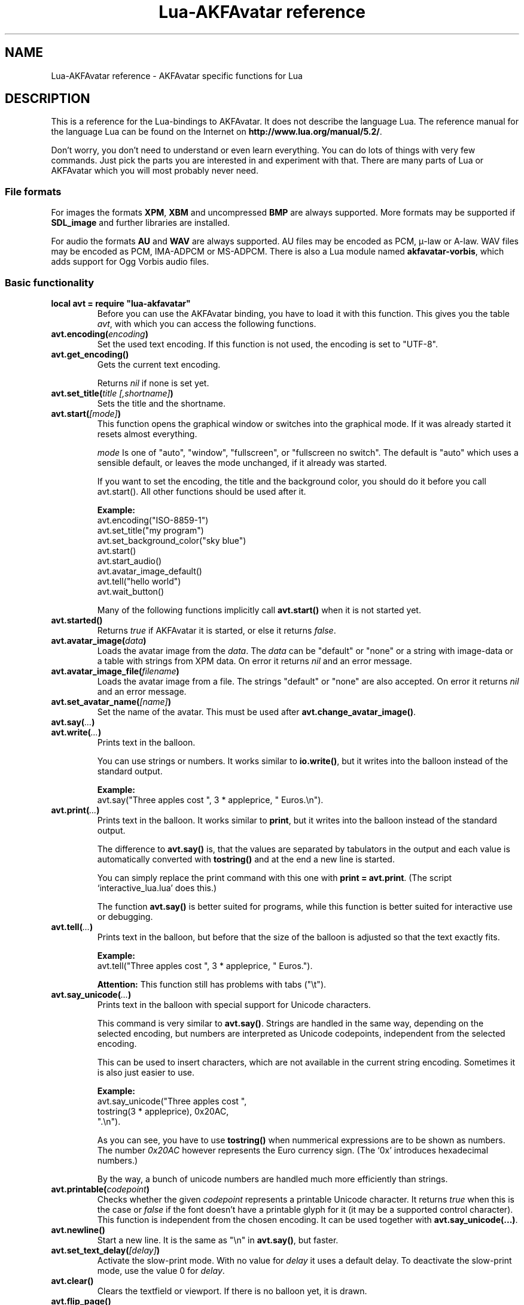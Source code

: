 .\" Process this file with
.\" groff -man -Tutf8 lua-akfavatar.reference.man
.\"
.
.\" Macros .EX .EE taken from groff an-ext.tmac
.\" Copyright (C) 2007, 2009 Free Software Foundation, Inc.
.\" You may freely use, modify and/or distribute this file.
.
.\" Start example.
.de EX
.  nr mE \\n(.f
.  nf
.  nh
.  ft CW
..
.
.
.\" End example.
.de EE
.  ft \\n(mE
.  fi
.  hy \\n(HY
..
.
.TH "Lua-AKFAvatar reference" 3 2012-04-10 AKFAvatar
.
.SH NAME
Lua-AKFAvatar reference \- AKFAvatar specific functions for Lua
.
.SH DESCRIPTION
This is a reference for the Lua-bindings to AKFAvatar.
It does not describe the language Lua.
The reference manual for the language Lua can be found on the Internet on
.BR http://www.lua.org/manual/5.2/ .
.PP
Don't worry, you don't need to understand or even learn everything.
You can do lots of things with very few commands.
Just pick the parts you are interested in and experiment with that.
There are many parts of Lua or AKFAvatar which you will most probably
never need.
.PP
.SS File formats
For images the formats 
.BR XPM ", " XBM " and uncompressed " BMP
are always supported.
More formats may be supported if
.B SDL_image
and further libraries are installed.
.PP
For audio the formats
.BR AU " and " WAV
are always supported.
AU files may be encoded as PCM, \(*m-law or A-law.
WAV files may be encoded as PCM, IMA-ADPCM or MS-ADPCM.
There is also a Lua module named
.BR akfavatar-vorbis ,
which adds support for Ogg Vorbis audio files.
.PP
.SS Basic functionality
.TP
.B "local avt = require ""lua-akfavatar"""
Before you can use the AKFAvatar binding, you have to load it with this
function. 
This gives you the table 
.IR avt ,
with which you can access the following functions.
.PP
.TP
.BI "avt.encoding(" encoding )
Set the used text encoding.
If this function is not used, the encoding is set to "UTF-8".
.PP
.TP
.BI "avt.get_encoding()"
Gets the current text encoding.
.IP
Returns
.I nil
if none is set yet.
.PP
.TP
.BI "avt.set_title(" "title [,shortname]" )
Sets the title and the shortname.
.PP
.TP
.BI "avt.start(" [mode] )
This function opens the graphical window or switches into the
graphical mode.  If it was already started it resets almost
everything.
.IP
.I mode
Is one of "auto", "window", "fullscreen", or "fullscreen no switch".
The default is "auto" which uses a sensible default,
or leaves the mode unchanged, if it already was started.
.IP
If you want to set the encoding, the title and the background color, you should
do it before you call avt.start().
All other functions should be used after it.
.IP
.B Example:
.EX
avt.encoding("ISO-8859-1")
avt.set_title("my program")
avt.set_background_color("sky blue")
avt.start()
avt.start_audio()
avt.avatar_image_default()
avt.tell("hello world")
avt.wait_button()
.EE
.IP
Many of the following functions implicitly call
.B avt.start()
when it is not started yet.
.PP
.TP
.BI "avt.started()"
Returns
.I true
if AKFAvatar it is started, or else it returns
.IR false .
.PP
.TP
.BI "avt.avatar_image(" data )
Loads the avatar image from the 
.IR data .
The
.I data
can be "default" or "none" or a string with image-data
or a table with strings from XPM data.
On error it returns
.I nil
and an error message.
.PP
.TP
.BI "avt.avatar_image_file(" filename )
Loads the avatar image from a file.
The strings "default" or "none" are also accepted.
On error it returns
.I nil
and an error message.
.PP
.TP
.BI "avt.set_avatar_name(" [name] )
Set the name of the avatar.  This must be used after
.BR avt.change_avatar_image() .
.PP
.TP
.BI "avt.say(" ... )
.TQ
.BI "avt.write(" ... )
Prints text in the balloon.
.IP
You can use strings or numbers. It works similar to
.BR io.write() ,
but it writes into the balloon instead of the standard output.
.IP
.B Example:
.EX
avt.say("Three apples cost ", 3 * appleprice, " Euros.\\n").
.EE
.PP
.TP
.BI "avt.print(" ... )
Prints text in the balloon.
It works similar to
.BR print ,
but it writes into the balloon instead of the standard output.
.IP
The difference to
.B avt.say()
is, that the values are separated by tabulators in the output and 
each value is automatically converted with 
.B tostring()
and at the end a new line is started.
.IP
You can simply replace the print command with this one with
.BR "print = avt.print" .
(The script `interactive_lua.lua' does this.)
.IP
The function
.B avt.say()
is better suited for programs, while this  function is better suited 
for interactive use or debugging.
.PP
.TP
.BI "avt.tell(" ... )
Prints text in the balloon, but before that the size of the
balloon is adjusted so that the text exactly fits.
.IP
.B Example:
.EX
avt.tell("Three apples cost ", 3 * appleprice, " Euros.").
.EE
.IP
.B Attention:
This function still has problems with tabs ("\\t").
.PP
.TP
.BI "avt.say_unicode(" ... )
Prints text in the balloon with special support for Unicode characters.
.IP
This command is very similar to
.BR avt.say() .
Strings are handled in the same way, depending on the selected encoding,
but numbers are interpreted as Unicode codepoints, independent from the
selected encoding.
.IP
This can be used to insert characters, which are not available in
the current string encoding.  Sometimes it is also just easier to
use.
.IP
.B Example:
.EX
avt.say_unicode("Three apples cost ",
                tostring(3 * appleprice), 0x20AC,
                ".\\n").
.EE
.IP
As you can see, you have to use 
.B tostring()
when nummerical expressions are to be shown as numbers.  
The number
.I 0x20AC
however represents the Euro currency sign.
(The `0x' introduces hexadecimal numbers.)
.IP
By the way, a bunch of unicode numbers are handled much more efficiently
than strings.
.PP
.TP
.BI "avt.printable(" codepoint )
Checks whether the given
.I codepoint
represents a printable Unicode character.
It returns 
.I true
when this is the case or
.I false
if the font doesn't have a printable glyph for it (it may be a
supported control character).
This function is independent from the chosen encoding.
It can be used together with
.BR "avt.say_unicode(...)" .
.PP
.TP
.BI "avt.newline()"
Start a new line. It is the same as "\\n" in
.BR avt.say() ,
but faster.
.PP
.TP
.BI "avt.set_text_delay(" [delay] )
Activate the slow-print mode. With no value for
.I delay
it uses a default delay.
To deactivate the slow-print mode, use the value 0 for
.IR delay .
.PP
.TP
.TP
.BI "avt.clear()"
Clears the textfield or viewport.
If there is no balloon yet, it is drawn.
.PP
.TP
.BI "avt.flip_page()"
Waits a while and then clears the textfield; same as "\\f" in
.BR avt.say() .
See also
.BR avt.set_flip_delay(delay) .
.PP
.TP
.BI "avt.move_in()"
Moves the avatar in.
.PP
.TP
.BI "avt.move_out()"
Moves the avatar out.
.PP
.TP
.BI "avt.pager(" "text [,startline]" )
Show a longer text with a text-viewer application.
.IP
If the
.I startline
is given and it is greater than 1, then it starts
in that line.  But you still can scroll back from there.
.PP
.TP
.BI "avt.wait(" [seconds] )
Waits a given amount of seconds (may be a fraction).
.IP
If no value is given, it waits "a while".
.PP
.TP
.BI "avt.ticks()"
Returns a value, which is increased each millisecond.
This can be used for timing.
.PP
.TP
.BI "avt.show_avatar()"
Shows only the avatar without any balloon.
.PP
.TP
.BI "avt.bell()"
Makes a sound or flashes the display if audio is not started.
.PP
.TP
.BI "avt.flash()"
Flashes the display.
.PP
.TP
.BI "avt.show_image(" data )
Shows an image.
The
.I data
can be a string with image-data
or a table with strings from XPM data.
It returns
.IR true " on success, or " false " on error."
If it succeeds you should call
.BR avt.wait() " or " avt.wait_button() " or " avt.get_key() .
.PP
.TP
.BI "avt.show_image_file(" filename )
Load an image and show it.
It returns
.IR true " on success, or " false " on error."
You can search for the file with
.IR avt.search() .
If it succeeds you should call
.BR avt.wait() " or " avt.wait_button() " or " avt.get_key() .
.PP
.TP
.BI "avt.subprogram(" "function, [arg1, ...]" )
Call the function as a subprogram.
.IP
On a quit-request (pressing the <ESC>-key or the close button of
the window) it just returns to the main program.
.IP
On success it returns the results of the function, on a 
quit-request it returns nothing.  Errors are treated normally.
.IP
To call a subprogram from a separate file, use
.BR dofile :
.EX
avt.subprogram(dofile, "subprogram.lua")
.EE
.PP
.TP
.BI "avt.optional(" modname )
Loads a module like
.BR require ,
but the module is not required, but optional.
That means, it is not an error, when it cannot be loaded.
.IP
Lua-AKFAvatar need not be initialized to use this function.
.PP
.SS Sizes and positions
.TP
.BI "avt.set_balloon_size(" "[height] [, width]" )
Sets the size of the balloon. No values or values of 0 set the maximum size.
.PP
.TP
.BI "avt.set_balloon_width(" [width] )
Sets the width of the balloon. No value or 0 sets the maximum.
.PP
.TP
.BI "avt.set_balloon_height(" [height] )
Sets the height of the balloon. No value or 0 sets the maximum.
.PP
.TP
.BI "avt.max_x()"
Get the maximum x position of the cursor in the balloon (ie. the width).
.PP
.TP
.BI "avt.max_y()"
Get the maximum y position of the cursor in the balloon (ie. the height).
.PP
.TP
.BI "avt.where_x()"
Get the x position of the cursor in the balloon.
.PP
.TP
.BI "avt.where_y()"
Get the y position of the cursor in the balloon.
.PP
.TP
.BI "avt.home_position()"
Returns
.I true
if the cursor is in the home position or
.I false
otherwise.  (This also works for right-to-left writing.)
.PP
.TP
.BI "avt.move_x(" x )
Moves the cursor to the given X position.
.PP
.TP
.BI "avt.move_y("y )
Moves the cursor to the given Y position.
.PP
.TP
.BI "avt.move_xy(" "x, y" )
Moves the cursor to the given
.IR x " and " y " position."
.PP
.TP
.BI "avt.save_position()"
Save the current cursor position.
.PP
.TP
.BI "avt.restore_position()"
Restore the last saved cursor position.
.PP
.TP
.BI "avt.next_tab()"
Moves the cursor to the next tabulator position.
.PP
.TP
.BI "avt.last_tab()"
Moves the cursor to the previous tabulator position.
.PP
.TP
.BI "avt.reset_tab_stops()"
Reset tab stops to every eigth column.
.PP
.TP
.BI "avt.clear_tab_stops()"
Clears all tab stops.
.PP
.TP
.BI "avt.set_tab(" "x, true" | false )
Set or clear tab in position
.IR x .
.PP
.TP
.BI "avt.delete_lines(" "line, number" )
Deletes given
.I number
of lines, starting from
.IR line ;
the rest is scrolled up.
.PP
.TP
.BI "avt.insert_lines(" "line, number" )
Inserts given
.I number
of lines, starting at
.IR line ;
the rest is scrolled down.
.PP
.TP
.BI "avt.insert_spaces(" number )
Insert
.I number
spaces at the current cursor position.
The rest of the line is moved.
.PP
.TP
.BI "avt.delete_characters(" number )
Delete
.I number
characters at the current cursor position.
The rest of the line is moved.
.PP
.TP
.BI "avt.erase_characters(" number )
Erase
.I number
of characters.
The characters are overwritten with spaces.
.PP
.TP
.BI "avt.backspace()"
Go back one character.
Does nothing if the cursor is at the beginning of the line.
.PP
.SS Text style
.TP
.BI "avt.markup(" true | false )
Set the markup mode. In the markup mode the character "_" toggles
the underlined mode on or off and the character "*" toggles the
bold mode on or off.  Both characters are never displayed in
markup mode!
.IP
You can always use the overstrike technique, which doesn't reserve
any characters, but is harder to use.
.PP
.TP
.BI "avt.underlined(" true | false )
Set the underlined mode.
.PP
.TP
.BI "avt.get_underlined()"
Returns 
.I true
if the underlined mode is active or
.I false
otherwise.
.PP
.TP
.BI "avt.bold(" true | false )
Set the bold mode.
.PP
.TP
.BI "avt.get_bold()"
Returns 
.I true
if the bold mode is active or 
.I false
otherwise.
.PP
.TP
.BI "avt.inverse(" true | false )
Set the inverse mode.
.PP
.TP
.BI "avt.get_inverse()"
Returns
.I true
if the inverse mode is active or
.I false
otherwise.
.PP
.TP
.BI "avt.normal_text()"
Resets the text to normal settings.
.PP
.SS Colors
.TP
.BI "avt.set_background_color(" color )
Sets the background color of the window.
.IP
Colors can either be given as English names or as RGB value with 3
or 6 hexadicimal digits.
.IP
.B Examples
.EX
avt.set_background_color("sky blue")
avt.set_background_color("#555")
avt.set_background_color("#8B4513")
.EE
.PP
.TP
.BI "avt.set_balloon_color(" color )
Sets the color of the balloon.
.PP
.TP
.BI "avt.set_text_color(" color )
Sets the text color.
.PP
.TP
.BI "avt.set_text_background_color(" color )
Sets the text background color.
.PP
.TP
.BI "avt.set_text_background_ballooncolor()"
Sets the text background color to the color of the balloon.
.PP
.TP
.BI "avt.get_color(" color_number )
Get a color for a given integer value.
.IP
AKFAvatar has an internal palette with color names to use.
With this function you can scan through that list.
It returns the name and RGB value as strings, or it returns
nothing on error.
.PP
.TP
.BI "avt.colors()"
Iterator for internal color names.
.IP
AKFAvatar has an internal palette with color names to use.
With this function you can scan through that list with a generic
.B for
loop.
.IP
.EX
require "lua-akfavatar"
for nr, name, rgb in avt.colors() do
  avt.normal_text()
  avt.newline()
  avt.say(string.format("%3d) %5s, %-25s", nr, rgb, name))
  avt.set_text_background_color(name) -- either name or rgb
  avt.clear_eol()
  avt.wait(0.7)
end
avt.wait_button()
.EE
.IP
If you don't need the
.I rgb
value, you can leave that variable away.
.PP
.SS Interaction
.TP
.BI "avt.wait_button()"
Waits until a button is pressed.
.PP
.TP
.BI "avt.decide()"
Ask the user to make a positive or negative decision.  Returns
.IR true " or " false .
.PP
.TP
.BI "avt.ask(" [question] )
Shows the
.IR question ,
if given, and waits for the user to enter something.
Returns the result as string.
.IP
The following example shows how to force the input of a number:
.IP
.EX
require "lua-akfavatar"
avt.save_position()
repeat
  avt.restore_position()
  number = tonumber(avt.ask("Enter a number: "))
until number
avt.say("The number is ", number)
avt.wait_button()
.EE
.PP
.TP
.BI "avt.file_selection(" [filter] )
Start a file-chooser in the balloon. It starts in the current
working directory.  When a directory is chosen it changes the
working directory to that one.  At the end it returns the selected
filename (which is in the then current working directory) or
.I nil
on error.
.IP
The
.IR filter ,
if given, should be a function.  It gets a filename as
parameter.  The file is always in the current working directory.
If the filter function returns 
.IR false " or " nil
or nothing then the filename is not shown, otherwise it is shown.
.IP
.B Example:
.EX
 textfile = avt.file_selection(
    function(n)
      return string.find(n,"%.te?xt$")
    end)
.EE
.IP
Of course
.I filter
can also be the name of a previously defined function.
.PP
.TP
.BI "avt.color_selection()"
Start a color-chooser in the balloon. It returns two strings:
first the English name for the color and second the hexadicimal
RGB definition.  Both values can be used for selecting colors.
.PP
.TP
.BI "avt.get_key()"
Waits for a key to be pressed and returns the unicode codepoint of
the character. For some function keys it yields a number from the
unicode private use section.
.PP
.TP
.BI "avt.navigate(" buttons )
Shows a navigation bar with the given buttons.
.IP
For buttons use a string with the following characters:
.IP
.RS
.IP "l:"
left
.IP "r:"
right (play)
.IP "d:"
down
.IP "u:"
up
.IP "x:"
cancel
.IP "f:"
(fast)forward
.IP "b:"
(fast)backward
.IP "p:"
pause
.IP "s:"
stop
.IP "e:"
eject
.IP "*:"
circle (record)
.IP "+:"
plus (add)
.IP "-:"
minus (remove)
.IP "?:"
help
.IP "' ':"
spacer (no button)
.RE
.IP
Pressing a key with one of those characters selects it.  For the
directions you can also use the arrow keys.  The <Pause> key
returns "p".  The <Help> key or <F1> return "?".
.IP
It returns the approriete character or a number.
.IP
If audio output ends while this function is active, it automatically
pushes either 'f' (forward) or 's' (stop).
If both are given, 'f' (forward) has precedence.
.PP
.TP
.BI "avt.menu(" items )
.TQ
.BI "avt.long_menu(" items )
Shows a menu with the
.IR items .
The
.I items
can be either an array with strings.
Then It returns the number of the selected item.
.IP
Or
.I items
can be again arrays starting with a string, followed by one or more results.
The results can be of any valid Lua type, including functions.
.IP
The menu starts in the line of the current cursor position.
So you could put a headline before the menu.
.IP
.EX
avt.clear()
avt.say("Please select your favourite food:\\n")
local item = avt.long_menu {
  "Chicken",
  "Chips",
  "Pizza",
  "Spinach"}
.EE
.PP
.TP
.BI "avt.choice(" "start_line, items [, key] [, back] [,forward]" )
This can be used for menus.
It is a more basic function than
.BR avt.menu() .
It returns the number of the selected item.
.IP
.RS
.IP start_line:
line, where choice begins
.IP items:
number of items/lines
.IP key:
first key, like "1" or "a", 0 for no keys
.IP back:
set to 
.IR true ,
when the first entry is a back function
.IP forward:
set to 
.IR true ,
when the last entry is a forward function
.RE
.PP
.SS Audio Output
.TP
.BI "avt.start_audio()"
Starts the audio subsystem.
.IP
On success it returns 
.IR true ,
on error it returns
.I nil
and an error message.
.PP
.TP
.BI "avt.load_audio_file(" [filename] )
.TQ
.BI "avt.load_base_audio_file(" [filename] )
Reads audio data from a file.
You can search for the file with
.IR avt.search() .
.IP
Lua modules may add support for more audio formats to
.B "avt.load_audio_file()"
(for example the module
.BR akfavatar-vorbis ).
.IP
When no
.I filename
is given, or the
.IR filename " is " nil
or an empty string, it returns a silent audio element, 
ie. you can call its methods, it just doesn't play anything.
.IP
On error it returns 
.I nil
and an error message.
(Note: in version 0.19.0 it also returned a silent audio element then.)
.PP
.TP
.BI "avt.load_audio_stream(" "file handle [,size]" )
.TQ
.BI "avt.load_base_audio_stream(" "file handle [,size]" )
Reads audio data from an open file handle.
The file must be searchable.
.IP
Lua modules may add support for more audio formats to
.B "avt.load_audio_stream()"
(for example the module
.BR akfavatar-vorbis ).
.IP
If no size is given, it assumes the audio is the rest of the file.
.IP
On error it returns 
.I nil
and an error message.
.PP
.TP
.BI "avt.load_audio_string(" [audio_data] )
.TQ
.BI "avt.load_base_audio_string(" [audio_data] )
Reads audio data from a string.  Otherwise the same as
.BR avt.load_audio_file() .
.IP
Lua modules may add support for more audio formats to
.B "avt.load_audio_string()"
(for example the module
.BR akfavatar-vorbis ).
.IP
When no 
.I audio_data
is given, or the 
.IR audio_data " is " nil
or an empty string, it returns a silent audio element,
ie. you can call its methods, it just doesn't play anything.
.IP
On error it returns 
.I nil
and an error message.
(Note: in version 0.19.0 it also returned a silent audio element then.)
.PP
.TP
.B avt.silent()
Returns a silent audio element, ie. you can call its methods,
it just doesn't play anything.
.IP
.B Example:
.EX
audio = avt.load_audio_file(filename) or avt.silent()
.EE
.IP
In this example you get a silent sound when the file could not be read.
.PP
.TP
.BI "avt.audio_playing(" [audio_data] )
Checks if the audio is currently playing.
If
.I audio_data
is given and is not 
.I nil
then it checks, if the specified audio is playing.
This can also be checked with
.IB audio ":playing()" .
.PP
.TP
.BI "avt.wait_audio_end()"
Waits until the audio output ends.
.IP
This also ends an audio-loop, but still plays to the end of the
current sound.
.PP
.TP
.BI "avt.stop_audio()"
Stops the audio output immediately.
.PP
.TP
.BI "avt.pause_audio(" true | false )
.RI "pause (" true ") or resume (" false ") the audio output"
.PP
.TP
.IB audio ":play()"
.TQ
.IB audio "()"
Plays the
.I audio
data.
The
.I audio
must have been loaded by
.BR avt.load_audio_file() " or " avt.load_audio_string() .
.IP
Only one sound can be played at the same time.
When you play another sound the previous one is stopped.
Use
.B avt.wait_audio_end()
to play sounds in a sequence.
.IP
The audio can also be played by calling the audio variables like a function.
.IP
.EX
play_audio_file = function (filename)
  local sound = avt.load_audio_file(filename)
  sound:play()
end
.EE
.PP
.TP
.IB audio ":loop()"
Plays
.I audio
data in a loop.  The 
.I audio
must have been loaded by
.BR avt.load_audio_file() " or " avt.load_audio_string() .
.IP
This is for example useful for short pieces of music.
.IP
You can stop the audio loop with 
.BR avt.wait_audio_end() " or " avt.stop_audio() .
.PP
.TP
.IB audio ":playing()"
Checks if this
.I audio
data is currently playing.  The
.I audio
must have been loaded by 
.BR avt.load_audio_file() " or " avt.load_audio_string() .
.IP
This is the same as 
.BR "avt.audio_playing(audio)" .
.PP
.TP
.IB audio ":free()"
Frees the
.I audio
data.
If this 
.I audio
is currently playing, it is stopped.
.IP
Audio data is also freed by the garbage collector.
.PP
.TP
.BI "avt.quit_audio()"
Quit the audio subsystem.
.IP
This is not needed in normal programs.
Only use this, if you are sure you need it.
.PP
.SS File-System
.TP
.BI "avt.dirsep"
This variable contains the systems directory separator;
either "/" or "\\".
.PP
.TP
.BI "avt.datapath"
This variable contains the default searchpath for the function
.I avt.search()
(see below).
Directories are separated by semicolons.
There are no patterns like in the paths for Lua modules,
just directories.
This variable is initialized by the environment variable
.I AVTDATAPATH
or it gets a system-specific default.
.PP
.TP
.BI "avt.search(" "filename [,path]" )
Searches for a file with the given
.I filename
in the given
.IR path .
If no
.I path
is given, it uses the variable
.I avt.datapath
as default.
.IP
On success it returns the full path to the file,
if the file is not found, it returns
.I nil
and an error message.
.PP
.TP
.BI "avt.get_directory()"
Returns the current working directory.
On error it returns
.I nil
and an error message.
.PP
.TP
.BI "avt.set_directory(" directory )
.TQ
.BI "avt.chdir(" directory )
Sets the working directory to
.IR directory .
.RI "If " directory " is " nil ,
nothing or an empty string, it does nothing.
.IP
.B Example:
.EX
avt.set_directory(os.getenv("HOME") or os.getenv("USERPROFILE"))
.EE
.PP
.TP
.BI "avt.directory_entries(" [directory] )
Get a list of directory entries of the given
.I directory
or the current directory if none is given.
.IP
On success it returns a table (an array) and the number of entries.
On error it returns
.I nil
and an error message.
.IP
The list contains normal files, including hidden files,
subdirectories and any other type of entry.
It does not contain "." or "..".
.IP
Note: the names are in a system specific encoding.
To display the names you either have to change the encoding
of the display with
.B "avt.encoding("""")"
or convert the names like this:
.BR "avt.say(avt.recode(name, """"))" .
.PP
.TP
.BI "avt.entry_type(" entry )
Get the type of a directory entry and its size.
.IP
On success it returns the type of the directory entry as string
and the size as number.  The type can be one of "file",
"directory", "character device", "block device", "fifo", "socket"
or "unknown".
.IP
On error it returns
.I nil
and an error message.
.IP
Symbolic links are followed.
That means, you get the type of the resulting entry.
Broken links are treated like not existing entries.
.PP
.SS Miscellaneous
.TP
.BI "avt.recode (" "string, fromcode [,tocode]" )
Recode the given string, which is encoded as
.I fromcode
to a string encoded as
.IR tocode .
When you give just one encoding, it encodes into the
currently set text encoding.
If you want to encode from the current encoding to something
else, then use
.IR nil " for " fromcode .
.IP
To encode to or from the systems default encoding
(for example for filenames) use an empty string
.RB ( """""" ).
.IP
Returns the recoded string or
.I nil
on error.
.PP
.TP
.BI "avt.right_to_left(" true | false )
Activate or deactivate the right to left writing mode.
.IP
.B Attention:
This is an experimental feature, that might not always work.
.PP
.TP
.BI "avt.set_flip_page_delay(" [delay] )
Set the delay for 
.B avt.flip_page()
or "\\f".
Use no value for the default delay, or 0 to set no delay.
.PP
.TP
.BI "avt.activate_cursor(" true | false )
Show the cursor.
.PP
.TP
.BI "avt.clear_screen()"
Clears the whole screen or window (not just the balloon!).
.PP
.TP
.BI "avt.clear_down()"
Clears from cursor position down the viewport.
If there is no balloon yet, it is drawn.
.PP
.TP
.BI "avt.clear_eol()"
Clear the end of line (depending on text direction).
.PP
.TP
.BI "avt.clear_bol()"
Clears the beginning of the line (depending on text direction).
.PP
.TP
.BI "avt.clear_line()"
Clears the line.
.PP
.TP
.BI "avt.clear_up()"
Clears from cursor position up the viewport.
If there is no balloon yet, it is drawn.
.PP
.TP
.BI "avt.reserve_single_keys(" true | false )
Reserves single keys, such as <ESC> or <F11>.
.PP
.TP
.BI "avt.switch_mode(" mode )
Switches the window mode. Use either of 
.IR """window""" ", or " """fullscreen""" .
.IP
(The modes
.IR """auto""" " and  " """fullscreen no switch"""
don't work here.)
.PP
.TP
.BI "avt.get_mode()"
Returns the window mode (see 
.BR "avt.switch_mode (mode)" ).
.PP
.TP
.BI "avt.toggle_fullscreen()"
Toggles the fullscreen mode on or off.
.PP
.TP
.BI "avt.update()"
Update everything and take care of events.
This should be used in a loop, when the program is doing something else.
.PP
.TP
.BI "avt.credits(" "text, centered" )
Shows final credits.
.IP
If the second parameter is
.IR true ,
every line is centered.
.PP
.TP
.BI "avt.viewport(" "x, y, width, height" )
Sets a viewport (sub-area of the textarea).
The upper left corner is at 1, 1.
.PP
.TP
.BI "avt.set_scroll_mode(" mode )
Sets the scroll mode, ie. how it reacts when trying to go beyond
the last line.  The 
.I mode
is either -1 for "do nothing" or 0 for page-fipping or 1 for scrolling.
.PP
.TP
.BI "avt.get_scroll_mode()"
Gets the scroll mode (see 
.BR "avt.set_scroll_mode()" ")."
.PP
.TP
.BI "avt.newline_mode(" true | false )
When the newline_mode is activated (default) a newline character
sets the cursor at the beginning of a new line. When it is off the
cursor goes into the next line but stays in the same horizontal
position.
.PP
.TP
.BI "avt.set_auto_margin(" true | false )
Sets the automargin mode, ie. whether to start a new line
automatically when the text doesn't fit in a line.
.PP
.TP
.BI "avt.get_auto_margin()"
Gets the automargin mode.
.PP
.TP
.BI "avt.set_origin_mode(" true | false )
Sets the origin mode. When the origin mode is on, the coordinates
1, 1 are always in the top left of the balloon, even when the
viewport does not start there. When the origin mode is off, the
coorinates 1, 1 are the top left of the viewport.
.PP
.TP
.BI "avt.get_origin_mode()"
Gets the origin mode (see
.BR "avt.set_origin_mode" ")."
.PP
.TP
.BI "avt.set_mouse_visible(" true | false )
Sets whether the mouse pointer is visible or not.
.IP
.B Note:
In windowing systems this has only an affect when the mouse
pointer is inside of the window.
.PP
.TP
.BI "avt.lock_updates(" true | false )
Sets a lock on updates inside of the balloon.
This can be used for speedups.
.PP
.TP
.BI "avt.version()"
Returns the version of AKFAvatar as string.
.PP
.TP
.BI "avt.copyright()"
Returns the copyright notice for AKFAvatar as string.
.PP
.TP
.BI "avt.license()"
 Returns the license notice for AKFAvatar as string.
.PP
.TP
.BI "avt.quit()"
Quit the avatar subsystem (closes the window).
It also quits the audio subsystem.
.IP
This function is not needed for normal programs.
Only use it, if your program should continue working without
a visible window.
.TP
.BI "avt.launch(" "program [,arguments ...]" )
Quit AKFAvatar and launch the given
.IR program .
This function never returns.
Either the
.I program
runs, or a fatal error is shown.
.IP
If you want to catch the error with
.BR pcall ,
you have to initialize AKFAvatar again...
.PP
.SH "SEE ALSO"
.BR lua-akfavatar (1)
.BR lua (1)
.br
.B http://www.lua.org/manual/5.2/
.br
.B http://akfavatar.nongnu.org/manual/
